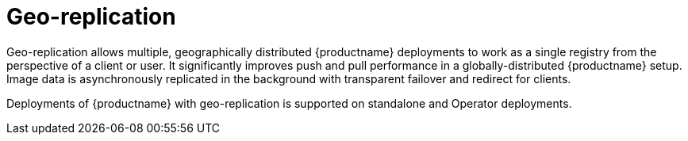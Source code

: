 :_content-type: CONCEPT
[id="georepl-intro"]
= Geo-replication

Geo-replication allows multiple, geographically distributed {productname} deployments to work as a single registry from the perspective of a client or user. It significantly improves push and pull performance in a globally-distributed {productname} setup. Image data is asynchronously replicated in the background with transparent failover and redirect for clients.

Deployments of {productname} with geo-replication is supported on standalone and Operator deployments.